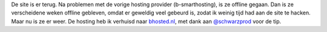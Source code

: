 .. title: Site verhuisd en terug online
.. slug: node-141
.. date: 2010-12-10 17:41:16
.. tags: NULL
.. link:
.. description: 
.. type: text

De site is er terug. Na problemen met de vorige hosting provider
(b-smarthosting), is ze offline gegaan. Dan is ze verscheidene weken
offline gebleven, omdat er geweldig veel gebeurd is, zodat ik weinig
tijd had aan de site te hacken. Maar nu is ze er weer. De hosting heb ik
verhuisd naar `bhosted.nl <http://www.bhosted.nl/>`__, met dank aan
`@schwarzprod <http://identi.ca/schwarzprod>`__ voor de tip.
